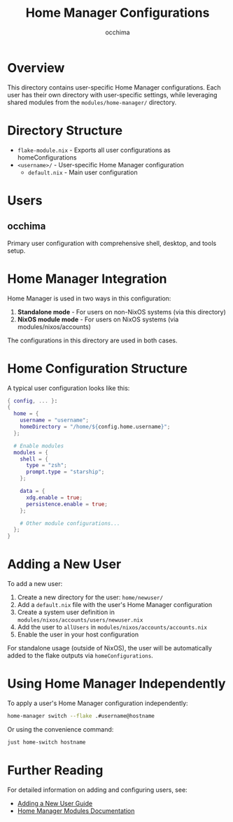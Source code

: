 #+TITLE: Home Manager Configurations
#+AUTHOR: occhima
#+DESCRIPTION: User-specific Home Manager configurations

* Overview

This directory contains user-specific Home Manager configurations. Each user has their own directory with user-specific settings, while leveraging shared modules from the ~modules/home-manager/~ directory.

* Directory Structure

- ~flake-module.nix~ - Exports all user configurations as homeConfigurations
- ~<username>/~ - User-specific Home Manager configuration
  - ~default.nix~ - Main user configuration

* Users

** occhima

Primary user configuration with comprehensive shell, desktop, and tools setup.

* Home Manager Integration

Home Manager is used in two ways in this configuration:

1. *Standalone mode* - For users on non-NixOS systems (via this directory)
2. *NixOS module mode* - For users on NixOS systems (via modules/nixos/accounts)

The configurations in this directory are used in both cases.

* Home Configuration Structure

A typical user configuration looks like this:

#+begin_src nix
{ config, ... }:
{
  home = {
    username = "username";
    homeDirectory = "/home/${config.home.username}";
  };

  # Enable modules
  modules = {
    shell = {
      type = "zsh";
      prompt.type = "starship";
    };

    data = {
      xdg.enable = true;
      persistence.enable = true;
    };

    # Other module configurations...
  };
}
#+end_src

* Adding a New User

To add a new user:

1. Create a new directory for the user: ~home/newuser/~
2. Add a ~default.nix~ file with the user's Home Manager configuration
3. Create a system user definition in ~modules/nixos/accounts/users/newuser.nix~
4. Add the user to ~allUsers~ in ~modules/nixos/accounts/accounts.nix~
5. Enable the user in your host configuration

For standalone usage (outside of NixOS), the user will be automatically added to the flake outputs via ~homeConfigurations~.

* Using Home Manager Independently

To apply a user's Home Manager configuration independently:

#+begin_src bash
home-manager switch --flake .#username@hostname
#+end_src

Or using the convenience command:

#+begin_src bash
just home-switch hostname
#+end_src

* Further Reading

For detailed information on adding and configuring users, see:
- [[../docs/guides/adding-user.md][Adding a New User Guide]]
- [[../docs/modules/home-manager/index.md][Home Manager Modules Documentation]]
